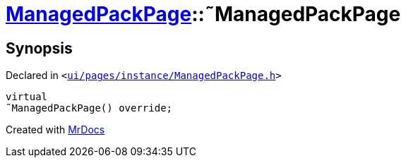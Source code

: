 [#ManagedPackPage-2destructor]
= xref:ManagedPackPage.adoc[ManagedPackPage]::&tilde;ManagedPackPage
:relfileprefix: ../
:mrdocs:


== Synopsis

Declared in `&lt;https://github.com/PrismLauncher/PrismLauncher/blob/develop/launcher/ui/pages/instance/ManagedPackPage.h#L38[ui&sol;pages&sol;instance&sol;ManagedPackPage&period;h]&gt;`

[source,cpp,subs="verbatim,replacements,macros,-callouts"]
----
virtual
&tilde;ManagedPackPage() override;
----



[.small]#Created with https://www.mrdocs.com[MrDocs]#
